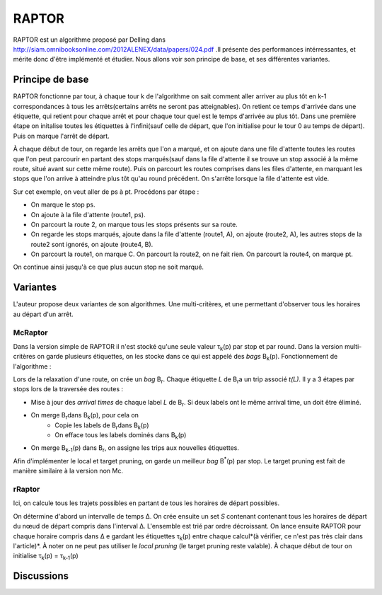 RAPTOR
######
RAPTOR est un algorithme proposé par Delling dans http://siam.omnibooksonline.com/2012ALENEX/data/papers/024.pdf .Il présente des performances intérressantes, et mérite donc d'être implémenté et étudier. 
Nous allons voir son principe de base, et ses différentes variantes.

Principe de base 
-----------------
RAPTOR fonctionne par tour, à chaque tour k de l'algorithme on sait comment aller arriver au plus tôt en k-1 correspondances à tous les arrêts(certains arrêts ne seront pas atteignables).
On retient ce temps d'arrivée dans une étiquette, qui retient pour chaque arrêt et pour chaque tour quel est le temps d'arrivée au plus tôt.
Dans une première étape on initalise toutes les étiquettes à l'infini(sauf celle de départ, que l'on initialise pour le tour 0 au temps de départ). Puis on marque l'arrêt de départ.

À chaque début de tour, on regarde les arrêts que l'on a marqué, et on ajoute dans une file d'attente toutes les routes que l'on peut parcourir en partant des stops marqués(sauf dans la file d'attente il se trouve un stop associé à la même route, situé avant sur cette même route).
Puis on parcourt les routes comprises dans les files d'attente, en marquant les stops que l'on arrive à atteindre plus tôt qu'au round précédent. 
On s'arrête lorsque la file d'attente est vide.

.. image:: ../_static/raptor.png


Sur cet exemple, on veut aller de ps à pt. Procédons par étape :

- On marque le stop ps.
- On ajoute à la file d'attente (route1, ps).
- On parcourt la route 2, on marque tous les stops présents sur sa route.
- On regarde les stops marqués, ajoute dans la file d'attente (route1, A), on ajoute (route2, A), les autres stops de la route2 sont ignorés, on ajoute (route4, B).
- On parcourt la route1, on marque C. On parcourt la route2, on ne fait rien. On parcourt la route4, on marque pt.

On continue ainsi jusqu'à ce que plus aucun stop ne soit marqué. 


Variantes
----------

L'auteur propose deux variantes de son algorithmes. Une multi-critères, et une permettant d'observer tous les horaires au départ d'un arrêt.

McRaptor
_________

Dans la version simple de RAPTOR il n'est stocké qu'une seule valeur τ\ :sub:`k`\(p) par stop et par round. Dans la version multi-critères on garde plusieurs étiquettes, on les stocke dans ce qui est appelé des *bags* B\ :sub:`k`\(p).
Fonctionnement de l'algorithme : 

Lors de la relaxation d'une route, on crée un *bag* B\ :sub:`r`\. Chaque étiquette *L* de B\ :sub:`r`\ a un trip associé *t(L)*.
Il y a 3 étapes par stops lors de la traversée des routes : 

- Mise à jour des *arrival times* de chaque label *L* de B\ :sub:`r`\. Si deux labels ont le même arrival time, un doit être éliminé.
- On merge B\ :sub:`r`\ dans B\ :sub:`k`\(p), pour cela on 
	* Copie les labels de B\ :sub:`r`\ dans B\ :sub:`k`\(p)
	* On efface tous les labels dominés dans B\ :sub:`k`\(p)
- On merge  B\ :sub:`k-1`\(p) dans B\ :sub:`r`\, on assigne les trips aux nouvelles étiquettes.

Afin d'implémenter le local et target pruning, on garde un meilleur *bag* B\ :sup:`*`\(p) par stop. Le target pruning est fait de manière similaire à la version non Mc.



rRaptor
________

Ici, on calcule tous les trajets possibles en partant de tous les horaires de départ possibles.

On détermine d'abord un intervalle de temps Δ.
On crée ensuite un set *S* contenant contenant tous les horaires de départ du nœud de départ compris dans l'interval Δ. L'ensemble est trié par ordre décroissant.
On lance ensuite RAPTOR pour chaque horaire compris dans Δ e gardant les étiquettes τ\ :sub:`k`\(p) entre chaque calcul*(à vérifier, ce n'est pas très clair dans l'article)*.
À noter on ne peut pas utiliser le *local pruning* (le target pruning reste valable).
À chaque début de tour on initialise τ\ :sub:`k`\(p) = τ\ :sub:`k-1`\(p)



Discussions
------------

